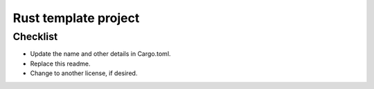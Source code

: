 Rust template project
===============================




Checklist
-------------------------------

* Update the name and other details in Cargo.toml.
* Replace this readme.
* Change to another license, if desired.



